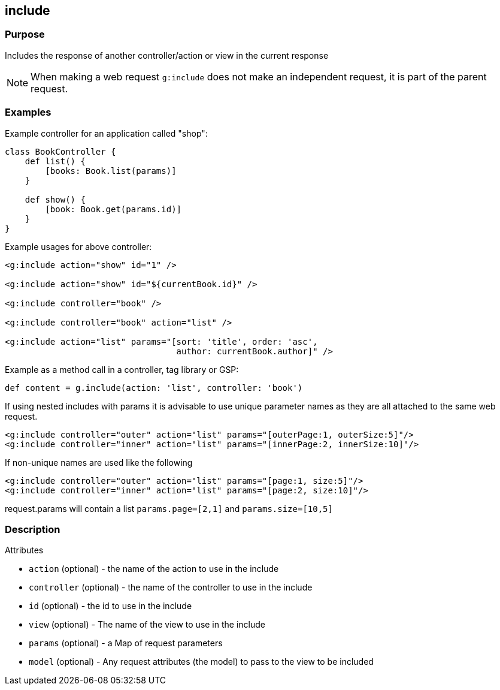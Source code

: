 
== include



=== Purpose


Includes the response of another controller/action or view in the current response

NOTE: When making a web request `g:include` does not make an independent request, it is part of the parent request.


=== Examples


Example controller for an application called "shop":

[source,java]
----
class BookController {
    def list() {
        [books: Book.list(params)]
    }

    def show() {
        [book: Book.get(params.id)]
    }
}
----

Example usages for above controller:

[source,xml]
----
<g:include action="show" id="1" />

<g:include action="show" id="${currentBook.id}" />

<g:include controller="book" />

<g:include controller="book" action="list" />

<g:include action="list" params="[sort: 'title', order: 'asc',
                                  author: currentBook.author]" />
----

Example as a method call in a controller, tag library or GSP:

[source,java]
----
def content = g.include(action: 'list', controller: 'book')
----

If using nested includes with params it is advisable to use unique parameter names as they are all attached to the same web request.
[source,xml]
----
<g:include controller="outer" action="list" params="[outerPage:1, outerSize:5]"/>
<g:include controller="inner" action="list" params="[innerPage:2, innerSize:10]"/>
----
If non-unique names are used like the following
[source,xml]
----
<g:include controller="outer" action="list" params="[page:1, size:5]"/>
<g:include controller="inner" action="list" params="[page:2, size:10]"/>
----
request.params will contain a list `params.page=[2,1]` and `params.size=[10,5]`

=== Description


Attributes

* `action` (optional) - the name of the action to use in the include
* `controller` (optional) - the name of the controller to use in the include
* `id` (optional) - the id to use in the include
* `view` (optional) - The name of the view to use in the include
* `params` (optional) - a Map of request parameters
* `model` (optional) - Any request attributes (the model) to pass to the view to be included



